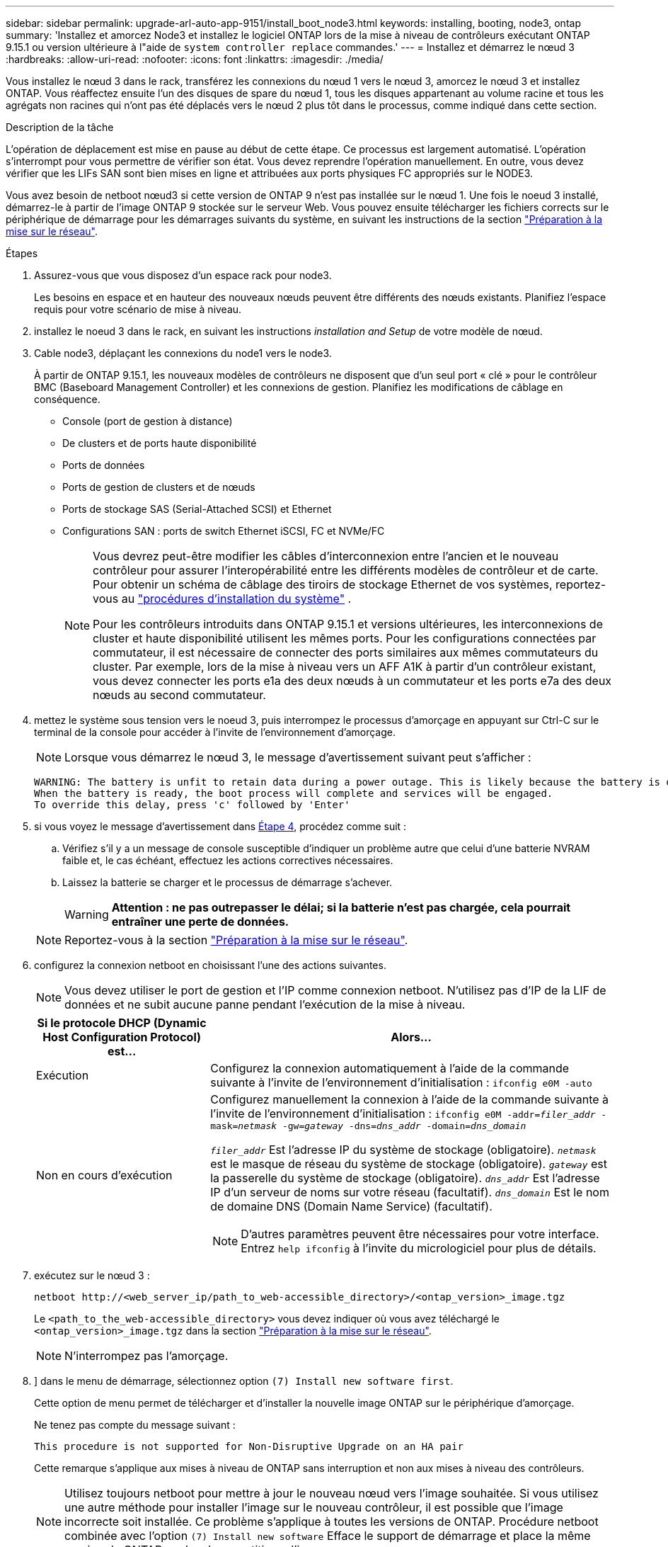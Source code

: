 ---
sidebar: sidebar 
permalink: upgrade-arl-auto-app-9151/install_boot_node3.html 
keywords: installing, booting, node3, ontap 
summary: 'Installez et amorcez Node3 et installez le logiciel ONTAP lors de la mise à niveau de contrôleurs exécutant ONTAP 9.15.1 ou version ultérieure à l"aide de `system controller replace` commandes.' 
---
= Installez et démarrez le nœud 3
:hardbreaks:
:allow-uri-read: 
:nofooter: 
:icons: font
:linkattrs: 
:imagesdir: ./media/


[role="lead"]
Vous installez le nœud 3 dans le rack, transférez les connexions du nœud 1 vers le nœud 3, amorcez le nœud 3 et installez ONTAP. Vous réaffectez ensuite l'un des disques de spare du nœud 1, tous les disques appartenant au volume racine et tous les agrégats non racines qui n'ont pas été déplacés vers le nœud 2 plus tôt dans le processus, comme indiqué dans cette section.

.Description de la tâche
L'opération de déplacement est mise en pause au début de cette étape. Ce processus est largement automatisé. L'opération s'interrompt pour vous permettre de vérifier son état. Vous devez reprendre l'opération manuellement. En outre, vous devez vérifier que les LIFs SAN sont bien mises en ligne et attribuées aux ports physiques FC appropriés sur le NODE3.

Vous avez besoin de netboot nœud3 si cette version de ONTAP 9 n'est pas installée sur le nœud 1. Une fois le noeud 3 installé, démarrez-le à partir de l'image ONTAP 9 stockée sur le serveur Web. Vous pouvez ensuite télécharger les fichiers corrects sur le périphérique de démarrage pour les démarrages suivants du système, en suivant les instructions de la section link:prepare_for_netboot.html["Préparation à la mise sur le réseau"].

.Étapes
. [[auto_install3_step1]]Assurez-vous que vous disposez d'un espace rack pour node3.
+
Les besoins en espace et en hauteur des nouveaux nœuds peuvent être différents des nœuds existants. Planifiez l'espace requis pour votre scénario de mise à niveau.

. [[auto_install3_step2]]installez le noeud 3 dans le rack, en suivant les instructions _installation and Setup_ de votre modèle de nœud.
. [[auto_install3_step3]]Cable node3, déplaçant les connexions du node1 vers le node3.
+
À partir de ONTAP 9.15.1, les nouveaux modèles de contrôleurs ne disposent que d'un seul port « clé » pour le contrôleur BMC (Baseboard Management Controller) et les connexions de gestion. Planifiez les modifications de câblage en conséquence.

+
** Console (port de gestion à distance)
** De clusters et de ports haute disponibilité
** Ports de données
** Ports de gestion de clusters et de nœuds
** Ports de stockage SAS (Serial-Attached SCSI) et Ethernet
** Configurations SAN : ports de switch Ethernet iSCSI, FC et NVMe/FC
+
[NOTE]
====
Vous devrez peut-être modifier les câbles d'interconnexion entre l'ancien et le nouveau contrôleur pour assurer l'interopérabilité entre les différents modèles de contrôleur et de carte. Pour obtenir un schéma de câblage des tiroirs de stockage Ethernet de vos systèmes, reportez-vous au link:https://docs.netapp.com/us-en/ontap-systems/index.html["procédures d'installation du système"^] .

Pour les contrôleurs introduits dans ONTAP 9.15.1 et versions ultérieures, les interconnexions de cluster et haute disponibilité utilisent les mêmes ports. Pour les configurations connectées par commutateur, il est nécessaire de connecter des ports similaires aux mêmes commutateurs du cluster. Par exemple, lors de la mise à niveau vers un AFF A1K à partir d'un contrôleur existant, vous devez connecter les ports e1a des deux nœuds à un commutateur et les ports e7a des deux nœuds au second commutateur.

====


. [[auto_install3_step4]]mettez le système sous tension vers le noeud 3, puis interrompez le processus d'amorçage en appuyant sur Ctrl-C sur le terminal de la console pour accéder à l'invite de l'environnement d'amorçage.
+

NOTE: Lorsque vous démarrez le nœud 3, le message d'avertissement suivant peut s'afficher :

+
....
WARNING: The battery is unfit to retain data during a power outage. This is likely because the battery is discharged but could be due to other temporary conditions.
When the battery is ready, the boot process will complete and services will be engaged.
To override this delay, press 'c' followed by 'Enter'
....
. [[auto_install3_step5]]si vous voyez le message d'avertissement dans <<auto_install3_step4,Étape 4>>, procédez comme suit :
+
.. Vérifiez s'il y a un message de console susceptible d'indiquer un problème autre que celui d'une batterie NVRAM faible et, le cas échéant, effectuez les actions correctives nécessaires.
.. Laissez la batterie se charger et le processus de démarrage s'achever.
+

WARNING: *Attention : ne pas outrepasser le délai; si la batterie n'est pas chargée, cela pourrait entraîner une perte de données.*

+

NOTE: Reportez-vous à la section link:prepare_for_netboot.html["Préparation à la mise sur le réseau"].





. [[step6]]configurez la connexion netboot en choisissant l'une des actions suivantes.
+

NOTE: Vous devez utiliser le port de gestion et l'IP comme connexion netboot. N'utilisez pas d'IP de la LIF de données et ne subit aucune panne pendant l'exécution de la mise à niveau.

+
[cols="30,70"]
|===
| Si le protocole DHCP (Dynamic Host Configuration Protocol) est... | Alors... 


| Exécution | Configurez la connexion automatiquement à l'aide de la commande suivante à l'invite de l'environnement d'initialisation :
`ifconfig e0M -auto` 


| Non en cours d'exécution  a| 
Configurez manuellement la connexion à l'aide de la commande suivante à l'invite de l'environnement d'initialisation :
`ifconfig e0M -addr=_filer_addr_ -mask=_netmask_ -gw=_gateway_ -dns=_dns_addr_ -domain=_dns_domain_`

`_filer_addr_` Est l'adresse IP du système de stockage (obligatoire).
`_netmask_` est le masque de réseau du système de stockage (obligatoire).
`_gateway_` est la passerelle du système de stockage (obligatoire).
`_dns_addr_` Est l'adresse IP d'un serveur de noms sur votre réseau (facultatif).
`_dns_domain_` Est le nom de domaine DNS (Domain Name Service) (facultatif).


NOTE: D'autres paramètres peuvent être nécessaires pour votre interface. Entrez `help ifconfig` à l'invite du micrologiciel pour plus de détails.

|===
. [[step7]]exécutez sur le nœud 3 :
+
`netboot \http://<web_server_ip/path_to_web-accessible_directory>/<ontap_version>_image.tgz`

+
Le `<path_to_the_web-accessible_directory>` vous devez indiquer où vous avez téléchargé le `<ontap_version>_image.tgz` dans la section link:prepare_for_netboot.html["Préparation à la mise sur le réseau"].

+

NOTE: N'interrompez pas l'amorçage.

. [[step8]]] dans le menu de démarrage, sélectionnez option `(7) Install new software first`.
+
Cette option de menu permet de télécharger et d'installer la nouvelle image ONTAP sur le périphérique d'amorçage.

+
Ne tenez pas compte du message suivant :

+
`This procedure is not supported for Non-Disruptive Upgrade on an HA pair`

+
Cette remarque s'applique aux mises à niveau de ONTAP sans interruption et non aux mises à niveau des contrôleurs.

+

NOTE: Utilisez toujours netboot pour mettre à jour le nouveau nœud vers l'image souhaitée. Si vous utilisez une autre méthode pour installer l'image sur le nouveau contrôleur, il est possible que l'image incorrecte soit installée. Ce problème s'applique à toutes les versions de ONTAP. Procédure netboot combinée avec l'option `(7) Install new software` Efface le support de démarrage et place la même version de ONTAP sur les deux partitions d'image.

. [[step9]]si vous êtes invité à poursuivre la procédure, entrez `y`, Et lorsque vous êtes invité à saisir l'URL du pack :
+
`\http://<web_server_ip/path_to_web-accessible_directory>/<ontap_version>_image.tgz`

. [[step10]]effectuez les sous-étapes suivantes pour redémarrer le module de contrôleur :
+
.. Entrez `n` pour ignorer la récupération de sauvegarde lorsque l'invite suivante s'affiche :
+
`Do you want to restore the backup configuration now? {y|n}`

.. Entrez `y` pour redémarrer lorsque vous voyez l'invite suivante :
+
`The node must be rebooted to start using the newly installed software. Do you want to reboot now? {y|n}`

+
Le module de contrôleur redémarre mais s'arrête au menu d'amorçage car le périphérique d'amorçage a été reformaté et les données de configuration doivent être restaurées.



. [[step11]]sélectionnez le mode de maintenance `5` dans le menu de démarrage et entrez `y` lorsque vous êtes invité à poursuivre le démarrage.
. [[step12]]vérifier que le contrôleur et le châssis sont configurés comme haute disponibilité :
+
`ha-config show`

+
L'exemple suivant montre la sortie du `ha-config show` commande :

+
....
Chassis HA configuration: ha
Controller HA configuration: ha
....
+

NOTE: Le système enregistre dans une PROM, qu'il soit dans une paire HA ou dans une configuration autonome. L'état doit être le même sur tous les composants du système autonome ou de la paire haute disponibilité.

. Si le contrôleur et le châssis ne sont pas configurés comme HA, utilisez les commandes suivantes pour corriger la configuration :
+
`ha-config modify controller ha`

+
`ha-config modify chassis ha`

. Vérifiez que tous les ports Ethernet utilisés pour la connexion aux tiroirs Ethernet sont configurés comme stockage :
+
`storage port show`

+
Le résultat affiché dépend de la configuration du système. L'exemple de sortie suivant concerne un nœud avec une seule carte de stockage dans slot11. La sortie de votre système peut être différente :

+
[listing]
----
*> storage port show
Port Type Mode    Speed(Gb/s) State    Status  VLAN ID
---- ---- ------- ----------- -------- ------- -------
e11a ENET storage 100 Gb/s    enabled  online  30
e11b ENET storage 100 Gb/s    enabled  online  30
----
. Modifiez les ports qui ne sont pas définis sur Storage :
+
`storage port modify -p <port> -m storage`

+
Tous les ports Ethernet connectés aux tiroirs de stockage doivent être configurés en tant que stockage pour permettre l'accès aux disques et aux tiroirs.

. Quitter le mode maintenance :
+
`halt`

+
Interrompez l'AUTOBOOT en appuyant sur `Ctrl-C` à l'invite de l'environnement de démarrage.

. Sur le node2, vérifiez la date, l'heure et le fuseau horaire du système :
+
`date`

. Sur le node3, vérifiez la date à l'aide de la commande suivante à l'invite de l'environnement de démarrage :
+
`show date`

. Si nécessaire, définissez la date sur le nœud 3 :
+
`set date <mm/dd/yyyy>`

. Sur le node3, vérifiez l'heure en utilisant la commande suivante à l'invite de l'environnement de démarrage :
+
`show time`

. Si nécessaire, définissez l'heure sur le nœud 3 :
+
`set time <hh:mm:ss>`

. Dans le chargeur de démarrage, définissez l'ID système du partenaire sur le nœud 3 :
+
`setenv partner-sysid <node2_sysid>`

+
Pour le nœud 3, `partner-sysid` doit être celui du node2.

+
.. Enregistrer les paramètres :
+
`saveenv`



. [[auto_install3_step21]]Vérifiez l' `partner-sysid` pour le nœud 3 :
+
`printenv partner-sysid`

. Si des disques NetApp Storage Encryption (NSE) sont installés, effectuez les opérations suivantes.
+

NOTE: Si ce n'est déjà fait, consultez l'article de la base de connaissances https://kb.netapp.com/onprem/ontap/Hardware/How_to_tell_if_a_drive_is_FIPS_certified["Comment savoir si un disque est certifié FIPS"^] déterminer le type de disques à autocryptage utilisés.

+
.. Réglez `bootarg.storageencryption.support` à `true` ou `false`:
+
[cols="35,65"]
|===
| Si les lecteurs suivants sont utilisés… | Puis… 


| Disques NSE conformes aux exigences de chiffrement automatique FIPS 140-2 de niveau 2 | `setenv bootarg.storageencryption.support *true*` 


| NetApp non-SED FIPS | `setenv bootarg.storageencryption.support *false*` 
|===
.. Accédez au menu de démarrage spécial et sélectionnez option `(10) Set Onboard Key Manager recovery secrets`.
+
Saisissez la phrase de passe et les informations de sauvegarde que vous avez enregistrées lors de la procédure précédente. Voir link:manage_storage_encryption_using_okm.html["Gérez le chiffrement du stockage à l'aide du gestionnaire de clés intégré"].



. Nœud de démarrage dans le menu de démarrage :
+
`boot_ontap menu`

. Sur le node3, accédez au menu de démarrage et, à l'aide de 22/7, sélectionnez l'option cachée `boot_after_controller_replacement`. À l'invite, entrez node1 pour réaffecter les disques du nœud1 au nœud3, comme dans l'exemple suivant.
+
.Développez l'exemple de sortie de la console
[%collapsible]
====
....
LOADER-A> boot_ontap menu
.
<output truncated>
.
All rights reserved.
*******************************
*                             *
* Press Ctrl-C for Boot Menu. *
*                             *
*******************************
.
<output truncated>
.
Please choose one of the following:
(1)  Normal Boot.
(2)  Boot without /etc/rc.
(3)  Change password.
(4)  Clean configuration and initialize all disks.
(5)  Maintenance mode boot.
(6)  Update flash from backup config.
(7)  Install new software first.
(8)  Reboot node.
(9)  Configure Advanced Drive Partitioning.
(10) Set Onboard Key Manager recovery secrets.
(11) Configure node for external key management.
Selection (1-11)? 22/7
(22/7) Print this secret List
(25/6) Force boot with multiple filesystem disks missing.
(25/7) Boot w/ disk labels forced to clean.
(29/7) Bypass media errors.
(44/4a) Zero disks if needed and create new flexible root volume.
(44/7) Assign all disks, Initialize all disks as SPARE, write DDR labels
.
<output truncated>
.
(wipeconfig)                        Clean all configuration on boot device
(boot_after_controller_replacement) Boot after controller upgrade
(boot_after_mcc_transition)         Boot after MCC transition
(9a)                                Unpartition all disks and remove their ownership information.
(9b)                                Clean configuration and initialize node with partitioned disks.
(9c)                                Clean configuration and initialize node with whole disks.
(9d)                                Reboot the node.
(9e)                                Return to main boot menu.
The boot device has changed. System configuration information could be lost. Use option (6) to restore the system configuration, or option (4) to initialize all disks and setup a new system.
Normal Boot is prohibited.
Please choose one of the following:
(1)  Normal Boot.
(2)  Boot without /etc/rc.
(3)  Change password.
(4)  Clean configuration and initialize all disks.
(5)  Maintenance mode boot.
(6)  Update flash from backup config.
(7)  Install new software first.
(8)  Reboot node.
(9)  Configure Advanced Drive Partitioning.
(10) Set Onboard Key Manager recovery secrets.
(11) Configure node for external key management.
Selection (1-11)? boot_after_controller_replacement
This will replace all flash-based configuration with the last backup to disks. Are you sure you want to continue?: yes
.
<output truncated>
.
Controller Replacement: Provide name of the node you would like to replace:<nodename of the node being replaced>
Changing sysid of node node1 disks.
Fetched sanown old_owner_sysid = 536940063 and calculated old sys id = 536940063
Partner sysid = 4294967295, owner sysid = 536940063
.
<output truncated>
.
varfs_backup_restore: restore using /mroot/etc/varfs.tgz
varfs_backup_restore: attempting to restore /var/kmip to the boot device
varfs_backup_restore: failed to restore /var/kmip to the boot device
varfs_backup_restore: attempting to restore env file to the boot device
varfs_backup_restore: successfully restored env file to the boot device wrote key file "/tmp/rndc.key"
varfs_backup_restore: timeout waiting for login
varfs_backup_restore: Rebooting to load the new varfs
Terminated
<node reboots>
System rebooting...
.
Restoring env file from boot media...
copy_env_file:scenario = head upgrade
Successfully restored env file from boot media...
Rebooting to load the restored env file...
.
System rebooting...
.
<output truncated>
.
WARNING: System ID mismatch. This usually occurs when replacing a boot device or NVRAM cards!
Override system ID? {y|n} y
.
Login:
....
====
+

NOTE: Dans l'exemple de sortie de la console ci-dessus, ONTAP vous invite à entrer le nom du nœud partenaire si le système utilise des disques du partitionnement de disque avancé.

. Si le système passe en boucle de redémarrage avec le message `no disks found`, il indique qu'il y a eu un problème avec la réaffectation de disque. Voir link:troubleshoot_index.html["Résoudre les problèmes"] pour résoudre le problème.
. Appuyez sur `Ctrl-C` pendant l'AUTOBOOT pour arrêter le nœud à `LOADER>` l'invite.
. À l'invite du CHARGEUR, entrer en mode maintenance :
+
`boot_ontap maint`

. Vérifiez la connectivité du disque, le modèle de contrôleur, la configuration haute disponibilité et d'autres informations relatives à la connectivité du matériel.
. Quitter le mode maintenance :
+
`halt`

. [[auto_check3_step32]]à l'invite du CHARGEUR, démarrez :
+
`boot_ontap menu`

+
Maintenant, au démarrage, le nœud peut détecter tous les disques qui lui étaient précédemment affectés et peut démarrer comme prévu.

+
Lorsque les nœuds de cluster que vous remplacez utilisent le chiffrement de volume racine, ONTAP ne peut pas lire les informations de volume à partir des disques. Restaurer les clés du volume root.

+

NOTE: Cela s'applique uniquement lorsque le volume racine utilise le chiffrement de volume NetApp.

+
.. Revenir au menu de démarrage spécial :
`LOADER> boot_ontap menu`
+
[listing]
----
Please choose one of the following:
(1) Normal Boot.
(2) Boot without /etc/rc.
(3) Change password.
(4) Clean configuration and initialize all disks.
(5) Maintenance mode boot.
(6) Update flash from backup config.
(7) Install new software first.
(8) Reboot node.
(9) Configure Advanced Drive Partitioning.
(10) Set Onboard Key Manager recovery secrets.
(11) Configure node for external key management.

Selection (1-11)? 10
----
.. Sélectionnez *(10) définir les secrets de récupération du gestionnaire de clés intégré*
.. Entrez `y` à l'invite suivante :
+
`This option must be used only in disaster recovery procedures. Are you sure? (y or n): y`

.. À l'invite, entrez la phrase de passe du gestionnaire de clés.
.. Entrez les données de sauvegarde lorsque vous y êtes invité.
+

NOTE: Vous devez avoir obtenu la phrase de passe et les données de sauvegarde dans le link:prepare_nodes_for_upgrade.html["Préparer les nœuds pour une mise à niveau"] section de cette procédure.

.. Une fois que le système a de nouveau démarré dans le menu de démarrage spécial, exécutez l'option *(1) démarrage normal*
+

NOTE: Il se peut que vous rencontriez une erreur à ce stade. Si une erreur se produit, répétez les sous-étapes de la section <<auto_check3_step32,Étape 32>> jusqu'à ce que le système démarre normalement.




